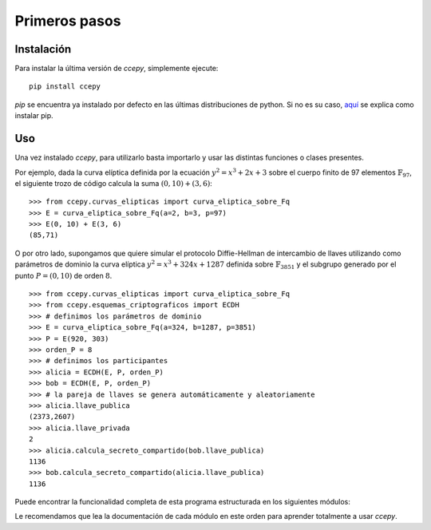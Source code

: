 Primeros pasos
**************

===========
Instalación
===========

Para instalar la última versión de *ccepy*, simplemente ejecute: ::

    pip install ccepy

*pip* se encuentra ya instalado por defecto en las últimas distribuciones
de python. Si no es su caso, `aquí
<https://packaging.python.org/installing/>`_
se explica como instalar pip.


===
Uso
===

Una vez instalado *ccepy*, para utilizarlo basta importarlo
y usar las distintas funciones o clases presentes.

Por ejemplo, dada la curva elíptica definida por
la ecuación :math:`y^2 = x^3 + 2 x + 3` sobre el cuerpo
finito de 97 elementos :math:`\mathbb{F}_{97}`, el siguiente trozo
de código calcula la suma :math:`(0, 10) + (3, 6)`::

    >>> from ccepy.curvas_elipticas import curva_eliptica_sobre_Fq
    >>> E = curva_eliptica_sobre_Fq(a=2, b=3, p=97)
    >>> E(0, 10) + E(3, 6)
    (85,71)

O por otro lado, supongamos que quiere simular el protocolo
Diffie-Hellman de intercambio de llaves utilizando como
parámetros de dominio la curva elíptica  :math:`y^2 = x^3 + 324 x + 1287`
definida sobre :math:`\mathbb{F}_{3851}` y el subgrupo generado
por el punto :math:`P = (0, 10)` de orden :math:`8`. ::

    >>> from ccepy.curvas_elipticas import curva_eliptica_sobre_Fq
    >>> from ccepy.esquemas_criptograficos import ECDH
    >>> # definimos los parámetros de dominio
    >>> E = curva_eliptica_sobre_Fq(a=324, b=1287, p=3851)
    >>> P = E(920, 303)
    >>> orden_P = 8
    >>> # definimos los participantes
    >>> alicia = ECDH(E, P, orden_P)
    >>> bob = ECDH(E, P, orden_P)
    >>> # la pareja de llaves se genera automáticamente y aleatoriamente
    >>> alicia.llave_publica
    (2373,2607)
    >>> alicia.llave_privada
    2
    >>> alicia.calcula_secreto_compartido(bob.llave_publica)
    1136
    >>> bob.calcula_secreto_compartido(alicia.llave_publica)
    1136

Puede encontrar la funcionalidad completa de esta programa
estructurada en los siguientes módulos:

.. autosummary::
   aritmetica_elemental
   cuerpos_finitos
   curvas_elipticas
   esquemas_criptograficos
   listado_curvas_elipticas

Le recomendamos que lea la documentación de cada módulo en este
orden para aprender totalmente a usar *ccepy*.
